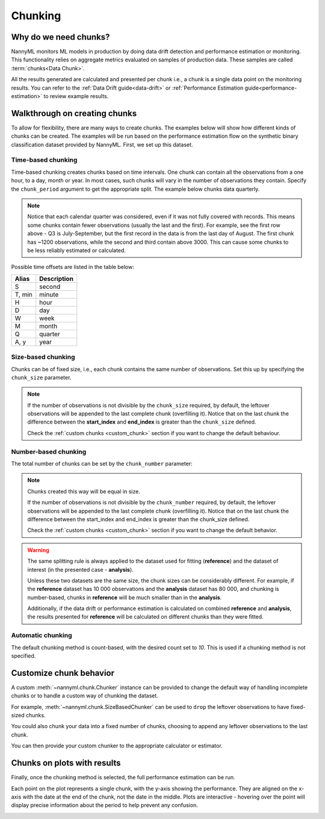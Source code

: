 .. _chunking:

======================================
Chunking
======================================

Why do we need chunks?
----------------------

NannyML monitors ML models in production by doing data drift detection and performance estimation or monitoring.
This functionality relies on aggregate metrics evaluated on samples of production data.
These samples are called :term:`chunks<Data Chunk>`.

All the results generated are
calculated and presented per chunk i.e., a chunk is a single data point on the monitoring results. You
can refer to the :ref:`Data Drift guide<data-drift>` or :ref:`Performance Estimation guide<performance-estimation>`
to review example results.



Walkthrough on creating chunks
------------------------------

To allow for flexibility, there are many ways to create chunks. The examples below will show how different
kinds of chunks can be created. The examples will be run based on the performance estimation flow on the
synthetic binary classification dataset provided by NannyML. First, we set up this dataset.

.. nbimport::
    :path: ./example_notebooks/Tutorial - Chunking.ipynb
    :cells: 1

Time-based chunking
~~~~~~~~~~~~~~~~~~~

Time-based chunking creates chunks based on time intervals. One chunk can contain all the observations
from a one hour, to a day, month or year. In most cases, such chunks will vary in the number of observations they
contain. Specify the ``chunk_period`` argument to get the appropriate split. The example below chunks data quarterly.

.. nbimport::
    :path: ./example_notebooks/Tutorial - Chunking.ipynb
    :cells: 2

.. nbtable::
    :path: ./example_notebooks/Tutorial - Chunking.ipynb
    :cell: 3

.. note::
    Notice that each calendar quarter was considered, even if it was not fully covered with records.
    This means some chunks contain fewer observations (usually the last and the first). For example, see the first row above - Q3 is
    July-September, but the first record in the data is from the last day of August. The first chunk has ~1200
    observations, while the second and third contain above 3000.
    This can cause some chunks to be less reliably estimated or calculated.

Possible time offsets are listed in the table below:

+------------+------------+
| Alias      | Description|
+============+============+
| S          | second     |
+------------+------------+
| T, min     | minute     |
+------------+------------+
| H          | hour       |
+------------+------------+
| D          | day        |
+------------+------------+
| W          | week       |
+------------+------------+
| M          | month      |
+------------+------------+
| Q          | quarter    |
+------------+------------+
| A, y       | year       |
+------------+------------+


Size-based chunking
~~~~~~~~~~~~~~~~~~~

Chunks can be of fixed size, i.e., each chunk contains the same number of observations. Set this up by specifying the
``chunk_size`` parameter.

.. nbimport::
    :path: ./example_notebooks/Tutorial - Chunking.ipynb
    :cells: 4

.. nbtable::
    :path: ./example_notebooks/Tutorial - Chunking.ipynb
    :cell: 5

.. note::
    If the number of observations is not divisible by the ``chunk_size`` required,
    by default, the  leftover observations will be appended to the last complete chunk (overfilling it).
    Notice that on the last chunk the difference between the **start_index** and **end_index**
    is greater than the ``chunk_size`` defined.

    Check the :ref:`custom chunks <custom_chunk>` section if you want to change the default behaviour.

    .. nbimport::
        :path: ./example_notebooks/Tutorial - Chunking.ipynb
        :cells: 6

    .. nbtable::
        :path: ./example_notebooks/Tutorial - Chunking.ipynb
        :cell: 7

    .. nbimport::
        :path: ./example_notebooks/Tutorial - Chunking.ipynb
        :cells: 8
        :show_output:


Number-based chunking
~~~~~~~~~~~~~~~~~~~~~

The total number of chunks can be set by the ``chunk_number`` parameter:

.. nbimport::
    :path: ./example_notebooks/Tutorial - Chunking.ipynb
    :cells: 9
    :show_output:

.. note::
    Chunks created this way will be equal in size.

    If the number of observations is not divisible by the ``chunk_number`` required, by default,
    the leftover observations will be appended to the last complete chunk (overfilling it).
    Notice that on the last chunk the difference between the start_index and end_index is greater than the chunk_size defined.

    Check the :ref:`custom chunks <custom_chunk>` section if you want to change the default behavior.

    .. nbimport::
        :path: ./example_notebooks/Tutorial - Chunking.ipynb
        :cells: 10

    .. nbtable::
        :path: ./example_notebooks/Tutorial - Chunking.ipynb
        :cell: 11

    .. nbimport::
        :path: ./example_notebooks/Tutorial - Chunking.ipynb
        :cells: 12
        :show_output:

.. warning::
    The same splitting rule is always applied to the dataset used for fitting (**reference**) and the dataset of
    interest (in the presented case - **analysis**).

    Unless these two datasets are the same size, the chunk sizes
    can be considerably different. For example, if the **reference** dataset has 10 000 observations and the **analysis**
    dataset has 80 000, and chunking is number-based, chunks in **reference** will be much smaller than in
    the **analysis**.

    Additionally, if the data drift or performance estimation is calculated on
    combined **reference** and **analysis**, the results presented for **reference** will be calculated on different
    chunks than they were fitted.

Automatic chunking
~~~~~~~~~~~~~~~~~~

The default chunking method is count-based, with the desired count set to `10`.
This is used if a chunking method is not specified.

.. nbimport::
    :path: ./example_notebooks/Tutorial - Chunking.ipynb
    :cells: 13
    :show_output:


.. _custom_chunk:

Customize chunk behavior
------------------------

A custom :meth:`~nannyml.chunk.Chunker` instance can be provided to change the default way of handling incomplete chunks
or to handle a custom way of chunking the dataset.

For example, :meth:`~nannyml.chunk.SizeBasedChunker` can be used to ``drop`` the leftover observations to have fixed-sized chunks.

.. nbimport::
    :path: ./example_notebooks/Tutorial - Chunking.ipynb
    :cells: 14
    :show_output:

You could also chunk your data into a fixed number of chunks, choosing to append any leftover observations
to the last chunk.

.. nbimport::
    :path: ./example_notebooks/Tutorial - Chunking.ipynb
    :cells: 15
    :show_output:

You can then provide your custom chunker to the appropriate calculator or estimator.

.. nbimport::
    :path: ./example_notebooks/Tutorial - Chunking.ipynb
    :cells: 16

Chunks on plots with results
----------------------------

Finally, once the chunking method is selected, the full performance estimation can be run.

Each point on the plot represents a single chunk, with the y-axis showing the performance.
They are aligned on the x-axis with the date at the end of the chunk, not the date in the middle.
Plots are interactive - hovering over the point will display precise information about the period
to help prevent any confusion.

.. nbimport::
    :path: ./example_notebooks/Tutorial - Chunking.ipynb
    :cells: 17

.. image:: /_static/tutorials/chunking/chunk-size.svg
